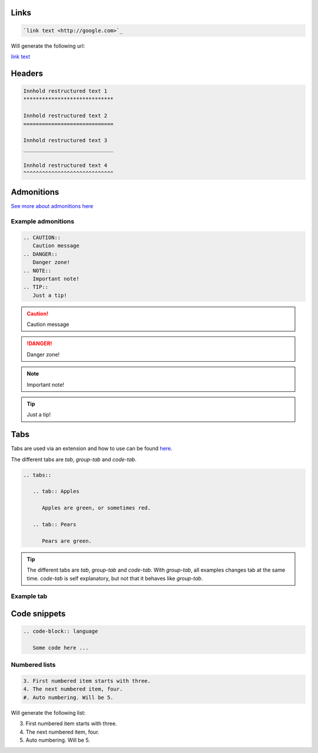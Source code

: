 Links
******

.. code-block:: bash

   `link text <http://google.com>`_

Will generate the following url:

`link text <http://google.com>`_

Headers
*******

.. code-block:: xml

   Innhold restructured text 1
   *****************************

   Innhold restructured text 2
   =============================

   Innhold restructured text 3
   _____________________________

   Innhold restructured text 4
   ^^^^^^^^^^^^^^^^^^^^^^^^^^^^^


Admonitions
***********************
`See more about admonitions here <https://learning-readthedocs.readthedocs.io/en/latest/Options/admonition.html>`_

Example admonitions
#######################

.. code-block:: xml

    .. CAUTION::
       Caution message
    .. DANGER::
       Danger zone!
    .. NOTE::
       Important note!
    .. TIP::
       Just a tip!


.. CAUTION::
   Caution message
.. DANGER::
   Danger zone!
.. NOTE::
   Important note!
.. TIP::
   Just a tip!

Tabs
**********************

Tabs are used via an extension and how to use can be found `here <https://github.com/djungelorm/sphinx-tabs>`_.

The different tabs are `tab`, `group-tab` and `code-tab`.

.. code-block:: xml

   .. tabs::

      .. tab:: Apples

         Apples are green, or sometimes red.

      .. tab:: Pears

         Pears are green.

.. TIP::
   The different tabs are `tab`, `group-tab` and `code-tab`. With `group-tab`, all examples changes tab at the  same time. `code-tab` is self explanatory, but not that it behaves like `group-tab`.

Example tab
#############

.. tabs::

   .. tab:: Apples

      Apples are green, or sometimes red.

   .. tab:: Pears

      Pears are green.

   .. tab:: Oranges

      Oranges are orange.


Code snippets
*****************


.. code-block:: bash

    .. code-block:: language

       Some code here ...

Numbered lists
###############

.. code-block:: xml

    3. First numbered item starts with three.
    4. The next numbered item, four.
    #. Auto numbering. Will be 5.

Will generate the following list:

3. First numbered item starts with three.
4. The next numbered item, four.
5. Auto numbering. Will be 5.
